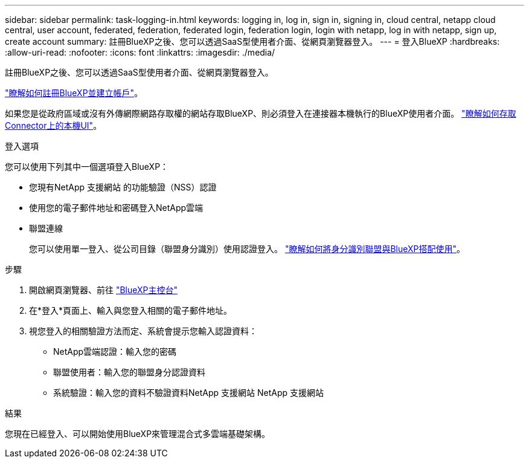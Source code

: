 ---
sidebar: sidebar 
permalink: task-logging-in.html 
keywords: logging in, log in, sign in, signing in, cloud central, netapp cloud central, user account, federated, federation, federated login, federation login, login with netapp, log in with netapp, sign up, create account 
summary: 註冊BlueXP之後、您可以透過SaaS型使用者介面、從網頁瀏覽器登入。 
---
= 登入BlueXP
:hardbreaks:
:allow-uri-read: 
:nofooter: 
:icons: font
:linkattrs: 
:imagesdir: ./media/


[role="lead"]
註冊BlueXP之後、您可以透過SaaS型使用者介面、從網頁瀏覽器登入。

link:task-sign-up-saas.html["瞭解如何註冊BlueXP並建立帳戶"]。

如果您是從政府區域或沒有外傳網際網路存取權的網站存取BlueXP、則必須登入在連接器本機執行的BlueXP使用者介面。 link:task-managing-connectors.html#access-the-local-ui["瞭解如何存取Connector上的本機UI"]。

.登入選項
您可以使用下列其中一個選項登入BlueXP：

* 您現有NetApp 支援網站 的功能驗證（NSS）認證
* 使用您的電子郵件地址和密碼登入NetApp雲端
* 聯盟連線
+
您可以使用單一登入、從公司目錄（聯盟身分識別）使用認證登入。 link:concept-federation.html["瞭解如何將身分識別聯盟與BlueXP搭配使用"]。



.步驟
. 開啟網頁瀏覽器、前往 https://console.bluexp.netapp.com["BlueXP主控台"^]
. 在*登入*頁面上、輸入與您登入相關的電子郵件地址。
. 視您登入的相關驗證方法而定、系統會提示您輸入認證資料：
+
** NetApp雲端認證：輸入您的密碼
** 聯盟使用者：輸入您的聯盟身分認證資料
** 系統驗證：輸入您的資料不驗證資料NetApp 支援網站 NetApp 支援網站




.結果
您現在已經登入、可以開始使用BlueXP來管理混合式多雲端基礎架構。
